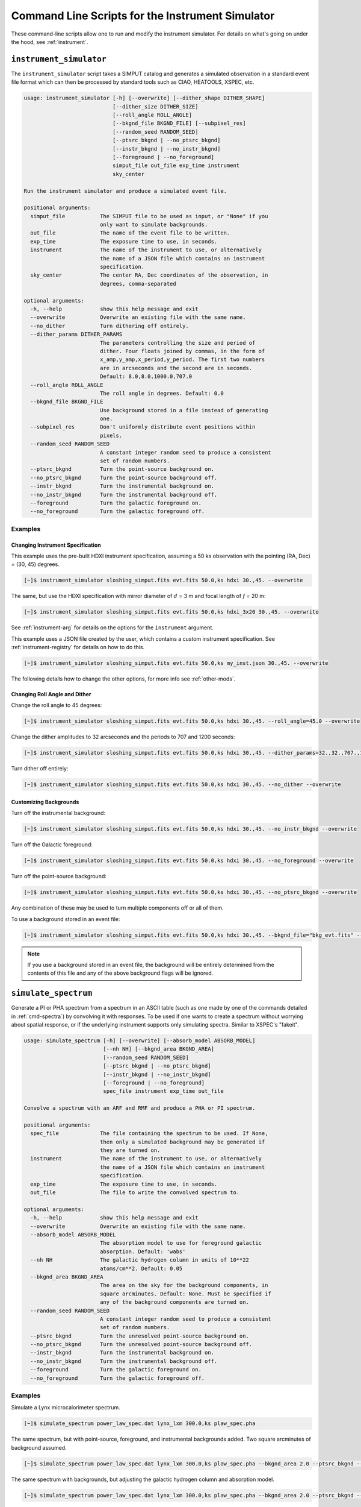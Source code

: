 .. _cmd-instrument:

Command Line Scripts for the Instrument Simulator
=================================================

These command-line scripts allow one to run and modify the instrument simulator.
For details on what's going on under the hood, see :ref:`instrument`.

``instrument_simulator``
------------------------

The ``instrument_simulator`` script takes a SIMPUT catalog and generates a 
simulated observation in a standard event file format which can then be 
processed by standard tools such as CIAO, HEATOOLS, XSPEC, etc. 

.. code-block:: text

    usage: instrument_simulator [-h] [--overwrite] [--dither_shape DITHER_SHAPE]
                                [--dither_size DITHER_SIZE]
                                [--roll_angle ROLL_ANGLE]
                                [--bkgnd_file BKGND_FILE] [--subpixel_res]
                                [--random_seed RANDOM_SEED]
                                [--ptsrc_bkgnd | --no_ptsrc_bkgnd]
                                [--instr_bkgnd | --no_instr_bkgnd]
                                [--foreground | --no_foreground]
                                simput_file out_file exp_time instrument
                                sky_center
    
    Run the instrument simulator and produce a simulated event file.
    
    positional arguments:
      simput_file           The SIMPUT file to be used as input, or "None" if you
                            only want to simulate backgrounds.
      out_file              The name of the event file to be written.
      exp_time              The exposure time to use, in seconds.
      instrument            The name of the instrument to use, or alternatively
                            the name of a JSON file which contains an instrument
                            specification.
      sky_center            The center RA, Dec coordinates of the observation, in
                            degrees, comma-separated
    
    optional arguments:
      -h, --help            show this help message and exit
      --overwrite           Overwrite an existing file with the same name.
      --no_dither           Turn dithering off entirely.
      --dither_params DITHER_PARAMS
                            The parameters controlling the size and period of
                            dither. Four floats joined by commas, in the form of
                            x_amp,y_amp,x_period,y_period. The first two numbers
                            are in arcseconds and the second are in seconds.
                            Default: 8.0,8.0,1000.0,707.0
      --roll_angle ROLL_ANGLE
                            The roll angle in degrees. Default: 0.0
      --bkgnd_file BKGND_FILE
                            Use background stored in a file instead of generating
                            one.
      --subpixel_res        Don't uniformly distribute event positions within
                            pixels.
      --random_seed RANDOM_SEED
                            A constant integer random seed to produce a consistent
                            set of random numbers.
      --ptsrc_bkgnd         Turn the point-source background on.
      --no_ptsrc_bkgnd      Turn the point-source background off.
      --instr_bkgnd         Turn the instrumental background on.
      --no_instr_bkgnd      Turn the instrumental background off.
      --foreground          Turn the galactic foreground on.
      --no_foreground       Turn the galactic foreground off.

Examples
++++++++

Changing Instrument Specification
~~~~~~~~~~~~~~~~~~~~~~~~~~~~~~~~~

This example uses the pre-built HDXI instrument specification, assuming a 50 ks observation
with the pointing (RA, Dec) = (30, 45) degrees.

.. code-block:: bash

    [~]$ instrument_simulator sloshing_simput.fits evt.fits 50.0,ks hdxi 30.,45. --overwrite

The same, but use the HDXI specification with mirror diameter of :math:`d` = 3 m and focal length of
:math:`f` = 20 m:

.. code-block:: bash

    [~]$ instrument_simulator sloshing_simput.fits evt.fits 50.0,ks hdxi_3x20 30.,45. --overwrite

See :ref:`instrument-arg` for details on the options for the ``instrument`` argument.

This example uses a JSON file created by the user, which contains a custom instrument specification. See
:ref:`instrument-registry` for details on how to do this.

.. code-block:: bash

    [~]$ instrument_simulator sloshing_simput.fits evt.fits 50.0,ks my_inst.json 30.,45. --overwrite

The following details how to change the other options, for more info see :ref:`other-mods`.

Changing Roll Angle and Dither
~~~~~~~~~~~~~~~~~~~~~~~~~~~~~~

Change the roll angle to 45 degrees:

.. code-block:: bash

    [~]$ instrument_simulator sloshing_simput.fits evt.fits 50.0,ks hdxi 30.,45. --roll_angle=45.0 --overwrite

Change the dither amplitudes to 32 arcseconds and the periods to 707 and 1200 seconds:

.. code-block:: bash

    [~]$ instrument_simulator sloshing_simput.fits evt.fits 50.0,ks hdxi 30.,45. --dither_params=32.,32.,707.,1200. --overwrite

Turn dither off entirely:

.. code-block:: bash

    [~]$ instrument_simulator sloshing_simput.fits evt.fits 50.0,ks hdxi 30.,45. --no_dither --overwrite

Customizing Backgrounds
~~~~~~~~~~~~~~~~~~~~~~~

Turn off the instrumental background:

.. code-block:: bash

    [~]$ instrument_simulator sloshing_simput.fits evt.fits 50.0,ks hdxi 30.,45. --no_instr_bkgnd --overwrite

Turn off the Galactic foreground:

.. code-block:: bash

    [~]$ instrument_simulator sloshing_simput.fits evt.fits 50.0,ks hdxi 30.,45. --no_foreground --overwrite

Turn off the point-source background:

.. code-block:: bash

    [~]$ instrument_simulator sloshing_simput.fits evt.fits 50.0,ks hdxi 30.,45. --no_ptsrc_bkgnd --overwrite

Any combination of these may be used to turn multiple components off or all 
of them. 

To use a background stored in an event file:

.. code-block:: bash

    [~]$ instrument_simulator sloshing_simput.fits evt.fits 50.0,ks hdxi 30.,45. --bkgnd_file="bkg_evt.fits" --overwrite

.. note::

    If you use a background stored in an event file, the background will be 
    entirely determined from the contents of this file and any of the above
    background flags will be ignored.

.. _cmd-simulate-spectrum:

``simulate_spectrum``
---------------------

Generate a PI or PHA spectrum from a spectrum in an ASCII table (such as 
one made by one of the commands detailed in :ref:`cmd-spectra`) by convolving
it with responses. To be used if one wants to create a spectrum without 
worrying about spatial response, or if the underlying instrument supports
only simulating spectra. Similar to XSPEC's "fakeit". 

.. code-block:: bash

    usage: simulate_spectrum [-h] [--overwrite] [--absorb_model ABSORB_MODEL]
                             [--nh NH] [--bkgnd_area BKGND_AREA]
                             [--random_seed RANDOM_SEED]
                             [--ptsrc_bkgnd | --no_ptsrc_bkgnd]
                             [--instr_bkgnd | --no_instr_bkgnd]
                             [--foreground | --no_foreground]
                             spec_file instrument exp_time out_file
    
    Convolve a spectrum with an ARF and RMF and produce a PHA or PI spectrum.
    
    positional arguments:
      spec_file             The file containing the spectrum to be used. If None,
                            then only a simulated background may be generated if
                            they are turned on.
      instrument            The name of the instrument to use, or alternatively
                            the name of a JSON file which contains an instrument
                            specification.
      exp_time              The exposure time to use, in seconds.
      out_file              The file to write the convolved spectrum to.
    
    optional arguments:
      -h, --help            show this help message and exit
      --overwrite           Overwrite an existing file with the same name.
      --absorb_model ABSORB_MODEL
                            The absorption model to use for foreground galactic
                            absorption. Default: 'wabs'
      --nh NH               The galactic hydrogen column in units of 10**22
                            atoms/cm**2. Default: 0.05
      --bkgnd_area BKGND_AREA
                            The area on the sky for the background components, in
                            square arcminutes. Default: None. Must be specified if
                            any of the background components are turned on.
      --random_seed RANDOM_SEED
                            A constant integer random seed to produce a consistent
                            set of random numbers.
      --ptsrc_bkgnd         Turn the unresolved point-source background on.
      --no_ptsrc_bkgnd      Turn the unresolved point-source background off.
      --instr_bkgnd         Turn the instrumental background on.
      --no_instr_bkgnd      Turn the instrumental background off.
      --foreground          Turn the galactic foreground on.
      --no_foreground       Turn the galactic foreground off.

Examples
++++++++

Simulate a Lynx microcalorimeter spectrum.

.. code-block:: bash

    [~]$ simulate_spectrum power_law_spec.dat lynx_lxm 300.0,ks plaw_spec.pha

The same spectrum, but with point-source, foreground, and instrumental backgrounds
added. Two square arcminutes of background assumed. 

.. code-block:: bash

    [~]$ simulate_spectrum power_law_spec.dat lynx_lxm 300.0,ks plaw_spec.pha --bkgnd_area 2.0 --ptsrc_bkgnd --foreground --instr_bkgnd

The same spectrum with backgrounds, but adjusting the galactic hydrogen column and
absorption model.

.. code-block:: bash

    [~]$ simulate_spectrum power_law_spec.dat lynx_lxm 300.0,ks plaw_spec.pha --bkgnd_area 2.0 --ptsrc_bkgnd --foreground --instr_bkgnd --nh 0.02 --absorb_model tbabs

Simulate backgrounds only.

.. code-block:: bash

    [~]$ simulate_spectrum None lynx_lxm 300.0,ks plaw_spec.pha --bkgnd_area 2.0 --ptsrc_bkgnd --foreground --instr_bkgnd
